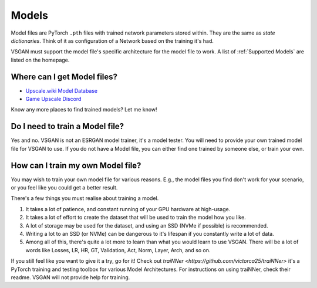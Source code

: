 Models
======

Model files are PyTorch ``.pth`` files with trained network parameters stored within. They are the same as
`state dictionaries`. Think of it as configuration of a Network based on the training it's had.

VSGAN must support the model file's specific architecture for the model file to work. A list of
:ref:`Supported Models` are listed on the homepage.

Where can I get Model files?
----------------------------

- `Upscale.wiki Model Database <https://upscale.wiki/wiki/Model_Database>`_
- `Game Upscale Discord <https://discord.gg/cpAUpDK>`_

Know any more places to find trained models? Let me know!

Do I need to train a Model file?
--------------------------------

Yes and no. VSGAN is not an ESRGAN model trainer, it's a model tester. You will need to provide your own
trained model file for VSGAN to use. If you do not have a Model file, you can either find one trained by
someone else, or train your own.

How can I train my own Model file?
----------------------------------

You may wish to train your own model file for various reasons. E.g., the model files you find don't work
for your scenario, or you feel like you could get a better result.

There's a few things you must realise about training a model.

1. It takes a lot of patience, and constant running of your GPU hardware at high-usage.
2. It takes a lot of effort to create the dataset that will be used to train the model how you like.
3. A lot of storage may be used for the dataset, and using an SSD (NVMe if possible) is recommended.
4. Writing a lot to an SSD (or NVMe) can be dangerous to it's lifespan if you constantly write a lot of
   data.
5. Among all of this, there's quite a lot more to learn than what you would learn to use VSGAN.
   There will be a lot of words like Losses, LR, HR, GT, Validation, Act, Norm, Layer, Arch, and so on.

If you still feel like you want to give it a try, go for it! Check out `traiNNer <https://github.com/victorca25/traiNNer>`
it's a PyTorch training and testing toolbox for various Model Architectures. For instructions on using
traiNNer, check their readme. VSGAN will not provide help for training.
